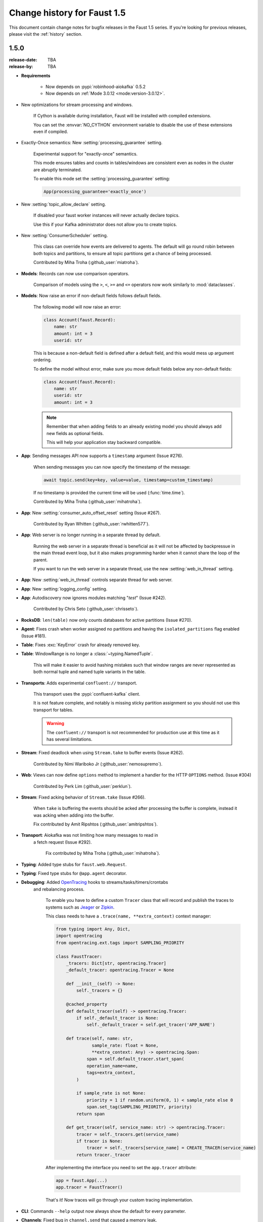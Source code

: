.. _changelog:

==============================
 Change history for Faust 1.5
==============================

This document contain change notes for bugfix releases in
the Faust 1.5 series. If you're looking for previous releases,
please visit the :ref:`history` section.

.. _version-1.5.0:

1.5.0
=====
:release-date: TBA
:release-by: TBA

- **Requirements**

    + Now depends on :pypi:`robinhood-aiokafka` 0.5.2

    + Now depends on :ref:`Mode 3.0.12 <mode:version-3.0.12>`.

- New optimizations for stream processing and windows.

    If Cython is available during installation, Faust will be installed
    with compiled extensions.

    You can set the :envvar:`NO_CYTHON` environment variable
    to disable the use of these extensions even if compiled.

- Exactly-Once semantics: New :setting:`processing_guarantee` setting.

    Experimental support for "exactly-once" semantics.

    This mode ensures tables and counts in tables/windows are consistent
    even as nodes in the cluster are abruptly terminated.

    To enable this mode set the :setting:`processing_guarantee` setting:

    .. sourcecode:: python

        App(processing_guarantee='exactly_once')

- New :setting:`topic_allow_declare` setting.

    If disabled your faust worker instances will never actually
    declare topics.

    Use this if your Kafka administrator does not allow you to
    create topics.

- New :setting:`ConsumerScheduler` setting.

    This class can override how events are delivered to agents.
    The default will go round robin between both topics and partitions,
    to ensure all topic partitions get a chance of being processed.

    Contributed by Miha Troha (:github_user:`miatroha`).

- **Models**: Records can now use comparison operators.

    Comparison of models using the ``>``, ``<``, ``>=`` and ``<=`` operators
    now work similarly to :mod:`dataclasses`.

- **Models**: Now raise an error if non-default fields follows default fields.

    The following model will now raise an error:

    .. sourcecode:: python

        class Account(faust.Record):
            name: str
            amount: int = 3
            userid: str

    This is because a non-default field is defined after a default field,
    and this would mess up argument ordering.

    To define the model without error, make sure you move default fields
    below any non-default fields:

    .. sourcecode:: python

        class Account(faust.Record):
            name: str
            userid: str
            amount: int = 3

    .. note::

        Remember that when adding fields to an already existing model
        you should always add new fields as optional fields.

        This will help your application stay backward compatible.

- **App**: Sending messages API now supports a ``timestamp`` argument
  (Issue #276).

    When sending messages you can now specify the timestamp
    of the message:

    .. sourcecode:: python

        await topic.send(key=key, value=value, timestamp=custom_timestamp)

    If no timestamp is provided the current time will be used
    (:func:`time.time`).

    Contributed by Miha Troha (:github_user:`mihatroha`).

- **App**: New :setting:`consumer_auto_offset_reset` setting (Issue #267).

    Contributed by Ryan Whitten (:github_user:`rwhitten577`).

- **App**: Web server is no longer running in a separate thread by default.

    Running the web server in a separate thread is beneficial as it
    will not be affected by backpressue in the main thread event loop,
    but it also makes programming harder when it cannot share the loop
    of the parent.

    If you want to run the web server in a separate thread, use the new
    :setting:`web_in_thread` setting.

- **App**: New :setting:`web_in_thread` controls separate thread for web
  server.

- **App**: New :setting:`logging_config` setting.

- **App**: Autodiscovery now ignores modules matching "*test*" (Issue #242).

    Contributed by Chris Seto (:github_user:`chrisseto`).

- **RocksDB**: ``len(table)`` now only counts databases for active partitions
  (Issue #270).

- **Agent**: Fixes crash when worker assigned no partitions and having
  the ``isolated_partitions`` flag enabled (Issue #181).

- **Table**: Fixes :exc:`KeyError` crash for already removed key.

- **Table**: WindowRange is no longer a :class:`~typing.NamedTuple`.

    This will make it easier to avoid hashing mistakes such that
    window ranges are never represented as both normal tuple and named tuple
    variants in the table.

- **Transports**: Adds experimental ``confluent://`` transport.

    This transport uses the :pypi:`confluent-kafka` client.

    It is not feature complete, and notably is missing sticky partition
    assignment so you should not use this transport for tables.

    .. warning::

        The ``confluent://`` transport is not recommended for production
        use at this time as it has several limitations.

- **Stream**: Fixed deadlock when using ``Stream.take`` to buffer events
  (Issue #262).

    Contributed by Nimi Wariboko Jr (:github_user:`nemosupremo`).

- **Web**: Views can now define ``options`` method to
  implement a handler for the HTTP ``OPTIONS`` method.
  (Issue #304)

    Contributed by Perk Lim (:github_user:`perklun`).

- **Stream**: Fixed acking behavior of ``Stream.take`` (Issue #266).

    When ``take`` is buffering the events should be acked after processing
    the buffer is complete, instead it was acking when adding into the buffer.

    Fix contributed by Amit Ripshtos (:github_user:`amitripshtos`).

- **Transport**: Aiokafka was not limiting how many messages to read in
   a fetch request (Issue #292).

    Fix contributed by Miha Troha (:github_user:`mihatroha`).

- **Typing**: Added type stubs for ``faust.web.Request``.

- **Typing**: Fixed type stubs for ``@app.agent`` decorator.

- **Debugging**: Added `OpenTracing`_ hooks to streams/tasks/timers/crontabs
   and rebalancing process.

    To enable you have to define a custom ``Tracer`` class that will
    record and publish the traces to systems such as `Jeager`_ or `Zipkin`_.

    This class needs to have a ``.trace(name, **extra_context)`` context
    manager:

    .. sourcecode:: python

        from typing import Any, Dict,
        import opentracing
        from opentracing.ext.tags import SAMPLING_PRIORITY

        class FaustTracer:
            _tracers: Dict[str, opentracing.Tracer]
            _default_tracer: opentracing.Tracer = None

            def __init__(self) -> None:
                self._tracers = {}

            @cached_property
            def default_tracer(self) -> opentracing.Tracer:
                if self._default_tracer is None:
                    self._default_tracer = self.get_tracer('APP_NAME')

            def trace(self, name: str,
                      sample_rate: float = None,
                      **extra_context: Any) -> opentracing.Span:
                    span = self.default_tracer.start_span(
                    operation_name=name,
                    tags=extra_context,
                )

                if sample_rate is not None:
                    priority = 1 if random.uniform(0, 1) < sample_rate else 0
                    span.set_tag(SAMPLING_PRIORITY, priority)
                return span

            def get_tracer(self, service_name: str) -> opentracing.Tracer:
                tracer = self._tracers.get(service_name)
                if tracer is None:
                    tracer = self._tracers[service_name] = CREATE_TRACER(service_name)
                return tracer._tracer

    After implementing the interface you need to set the ``app.tracer``
    attribute:

    .. sourcecode:: python

        app = faust.App(...)
        app.tracer = FaustTracer()

    That's it! Now traces will go through your custom tracing implementation.

.. _`OpenTracing`: https://opentracing.io
.. _`Jeager`: https://www.jaegertracing.io
.. _`Zipkin`: https://zipkin.io

- **CLI**: Commands ``--help`` output now always show the default for
  every parameter.

- **Channels**: Fixed bug in ``channel.send`` that caused a memory leak.

    This bug was not present when using ``app.topic()``.

- **Documentation**: Improvements by:

    + Amit Rip (:github_user:`amitripshtos`).
    + Sebastian Roll (:github_user:`SebastianRoll`).
    + Mousse (:github_user:`zibuyu1995`).
    + Zhanzhao (Deo) Liang (:github_user:`DeoLeung`).

- **Testing**:

    - 99% total unit test coverage
    - New script to verify documentation defaults are up to date are
      run for every git commit.

